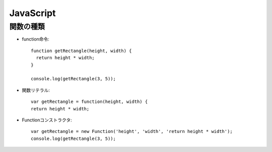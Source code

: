 ==========
JavaScript
==========

関数の種類
==========

* function命令::

    function getRectangle(height, width) {
      return height * width;
    }

    console.log(getRectangle(3, 5));

* 関数リテラル::

    var getRectangle = function(height, width) {
    return height * width;

* Functionコンストラクタ::

    var getRectangle = new Function('height', 'width', 'return height * width');
    console.log(getRectangle(3, 5));
